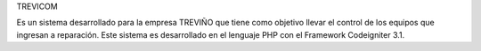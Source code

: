 TREVICOM

Es un sistema desarrollado para la empresa TREVIÑO que tiene como objetivo llevar el control de los equipos que ingresan a reparación.
Este sistema es desarrollado en el lenguaje PHP con el Framework Codeigniter 3.1.
